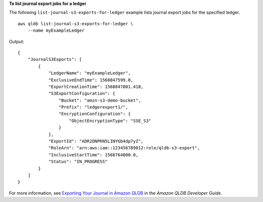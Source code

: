 **To list journal export jobs for a ledger**

The following ``list-journal-s3-exports-for-ledger`` example lists journal export jobs for the specified ledger. ::

    aws qldb list-journal-s3-exports-for-ledger \
        --name myExampleLedger

Output::

    {
        "JournalS3Exports": [
            {
                "LedgerName": "myExampleLedger",
                "ExclusiveEndTime": 1568847599.0,
                "ExportCreationTime": 1568847801.418,
                "S3ExportConfiguration": {
                    "Bucket": "amzn-s3-demo-bucket",
                    "Prefix": "ledgerexport1/",
                    "EncryptionConfiguration": {
                        "ObjectEncryptionType": "SSE_S3"
                    }
                },
                "ExportId": "ADR2ONPKN5LINYGb4dp7yZ",
                "RoleArn": "arn:aws:iam::123456789012:role/qldb-s3-export",
                "InclusiveStartTime": 1568764800.0,
                "Status": "IN_PROGRESS"
            }
        ]
    }

For more information, see `Exporting Your Journal in Amazon QLDB <https://docs.aws.amazon.com/qldb/latest/developerguide/export-journal.html>`__ in the *Amazon QLDB Developer Guide*.